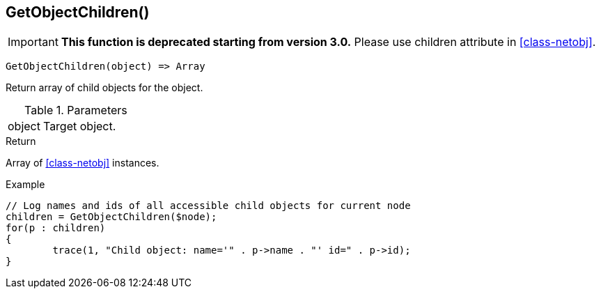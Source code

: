 [[func-getobjectchildren]]
== GetObjectChildren()

****
[IMPORTANT]
====
*This function is deprecated starting from version 3.0.* 
Please use children attribute in <<class-netobj>>. 
====
****

[source,c]
----
GetObjectChildren(object) => Array
----

Return array of child objects for the object.

.Parameters
[cols="1,3" grid="none", frame="none"]
|===
|object|Target object.
|===

.Return

Array of <<class-netobj>> instances.

.Example
[.output]
....
// Log names and ids of all accessible child objects for current node
children = GetObjectChildren($node);
for(p : children)
{
	trace(1, "Child object: name='" . p->name . "' id=" . p->id);
}
....